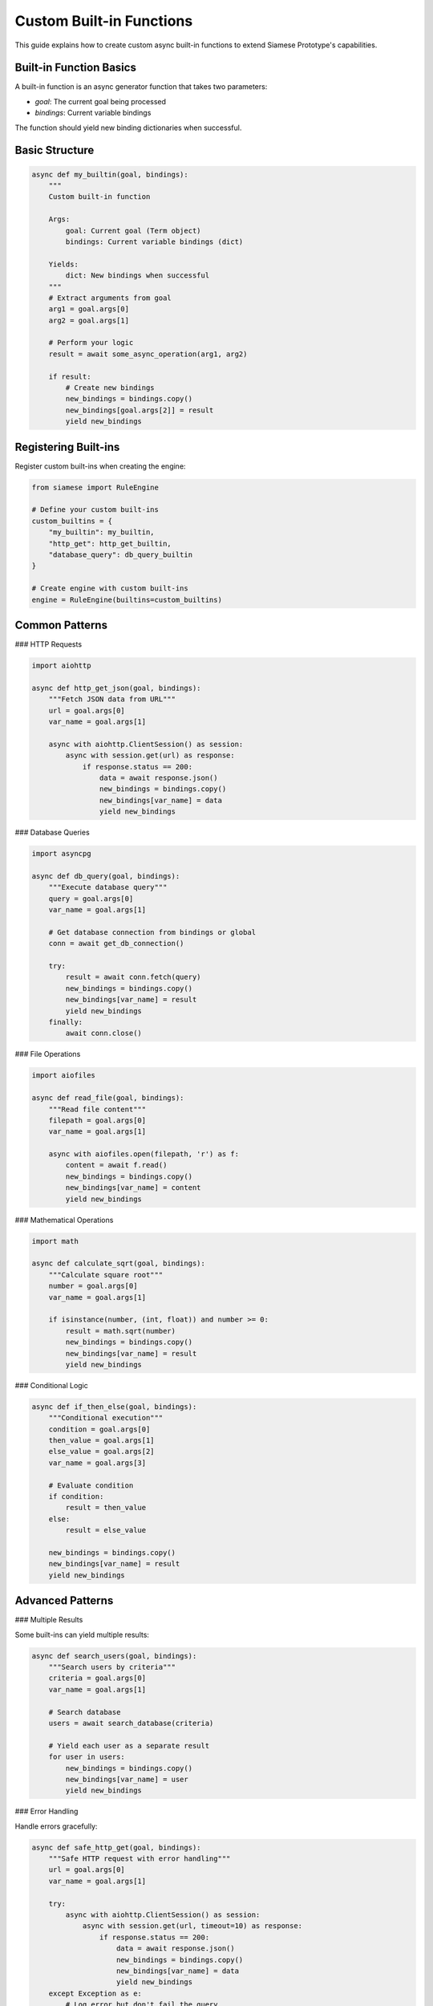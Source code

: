 Custom Built-in Functions
=========================

This guide explains how to create custom async built-in functions to extend Siamese Prototype's capabilities.

Built-in Function Basics
-----------------------

A built-in function is an async generator function that takes two parameters:

- `goal`: The current goal being processed
- `bindings`: Current variable bindings

The function should yield new binding dictionaries when successful.

Basic Structure
--------------

.. code-block:: python

   async def my_builtin(goal, bindings):
       """
       Custom built-in function
       
       Args:
           goal: Current goal (Term object)
           bindings: Current variable bindings (dict)
       
       Yields:
           dict: New bindings when successful
       """
       # Extract arguments from goal
       arg1 = goal.args[0]
       arg2 = goal.args[1]
       
       # Perform your logic
       result = await some_async_operation(arg1, arg2)
       
       if result:
           # Create new bindings
           new_bindings = bindings.copy()
           new_bindings[goal.args[2]] = result
           yield new_bindings

Registering Built-ins
--------------------

Register custom built-ins when creating the engine:

.. code-block:: python

   from siamese import RuleEngine
   
   # Define your custom built-ins
   custom_builtins = {
       "my_builtin": my_builtin,
       "http_get": http_get_builtin,
       "database_query": db_query_builtin
   }
   
   # Create engine with custom built-ins
   engine = RuleEngine(builtins=custom_builtins)

Common Patterns
--------------

### HTTP Requests

.. code-block:: python

   import aiohttp
   
   async def http_get_json(goal, bindings):
       """Fetch JSON data from URL"""
       url = goal.args[0]
       var_name = goal.args[1]
       
       async with aiohttp.ClientSession() as session:
           async with session.get(url) as response:
               if response.status == 200:
                   data = await response.json()
                   new_bindings = bindings.copy()
                   new_bindings[var_name] = data
                   yield new_bindings

### Database Queries

.. code-block:: python

   import asyncpg
   
   async def db_query(goal, bindings):
       """Execute database query"""
       query = goal.args[0]
       var_name = goal.args[1]
       
       # Get database connection from bindings or global
       conn = await get_db_connection()
       
       try:
           result = await conn.fetch(query)
           new_bindings = bindings.copy()
           new_bindings[var_name] = result
           yield new_bindings
       finally:
           await conn.close()

### File Operations

.. code-block:: python

   import aiofiles
   
   async def read_file(goal, bindings):
       """Read file content"""
       filepath = goal.args[0]
       var_name = goal.args[1]
       
       async with aiofiles.open(filepath, 'r') as f:
           content = await f.read()
           new_bindings = bindings.copy()
           new_bindings[var_name] = content
           yield new_bindings

### Mathematical Operations

.. code-block:: python

   import math
   
   async def calculate_sqrt(goal, bindings):
       """Calculate square root"""
       number = goal.args[0]
       var_name = goal.args[1]
       
       if isinstance(number, (int, float)) and number >= 0:
           result = math.sqrt(number)
           new_bindings = bindings.copy()
           new_bindings[var_name] = result
           yield new_bindings

### Conditional Logic

.. code-block:: python

   async def if_then_else(goal, bindings):
       """Conditional execution"""
       condition = goal.args[0]
       then_value = goal.args[1]
       else_value = goal.args[2]
       var_name = goal.args[3]
       
       # Evaluate condition
       if condition:
           result = then_value
       else:
           result = else_value
       
       new_bindings = bindings.copy()
       new_bindings[var_name] = result
       yield new_bindings

Advanced Patterns
----------------

### Multiple Results

Some built-ins can yield multiple results:

.. code-block:: python

   async def search_users(goal, bindings):
       """Search users by criteria"""
       criteria = goal.args[0]
       var_name = goal.args[1]
       
       # Search database
       users = await search_database(criteria)
       
       # Yield each user as a separate result
       for user in users:
           new_bindings = bindings.copy()
           new_bindings[var_name] = user
           yield new_bindings

### Error Handling

Handle errors gracefully:

.. code-block:: python

   async def safe_http_get(goal, bindings):
       """Safe HTTP request with error handling"""
       url = goal.args[0]
       var_name = goal.args[1]
       
       try:
           async with aiohttp.ClientSession() as session:
               async with session.get(url, timeout=10) as response:
                   if response.status == 200:
                       data = await response.json()
                       new_bindings = bindings.copy()
                       new_bindings[var_name] = data
                       yield new_bindings
       except Exception as e:
           # Log error but don't fail the query
           print(f"HTTP request failed: {e}")
           # Optionally yield error information
           new_bindings = bindings.copy()
           new_bindings[var_name] = {"error": str(e)}
           yield new_bindings

### Caching

Implement caching for expensive operations:

.. code-block:: python

   from functools import lru_cache
   
   @lru_cache(maxsize=100)
   def cached_expensive_operation(x):
       # Expensive computation
       return complex_calculation(x)
   
   async def cached_builtin(goal, bindings):
       """Built-in with caching"""
       input_value = goal.args[0]
       var_name = goal.args[1]
       
       result = cached_expensive_operation(input_value)
       new_bindings = bindings.copy()
       new_bindings[var_name] = result
       yield new_bindings

### Stateful Built-ins

Built-ins can maintain state:

.. code-block:: python

   class CounterBuiltin:
       def __init__(self):
           self.counter = 0
       
       async def __call__(self, goal, bindings):
           """Increment counter"""
           var_name = goal.args[0]
           
           self.counter += 1
           new_bindings = bindings.copy()
           new_bindings[var_name] = self.counter
           yield new_bindings

Using Built-ins in Rules
-----------------------

Define rules that use your custom built-ins:

.. code-block:: python

   # Rule using HTTP built-in
   engine.add_rule(
       ("user_info", "?Username", "?Info"),
       [("http_get_json", "https://api.github.com/users/?Username", "?Info")]
   )
   
   # Rule using database built-in
   engine.add_rule(
       ("user_profile", "?UserId", "?Profile"),
       [("db_query", "SELECT * FROM users WHERE id = ?UserId", "?Profile")]
   )
   
   # Rule using mathematical built-in
   engine.add_rule(
       ("distance", "?X1", "?Y1", "?X2", "?Y2", "?Dist"),
       [
           ("subtract", "?X2", "?X1", "?DX"),
           ("subtract", "?Y2", "?Y1", "?DY"),
           ("multiply", "?DX", "?DX", "?DX2"),
           ("multiply", "?DY", "?DY", "?DY2"),
           ("add", "?DX2", "?DY2", "?Sum"),
           ("calculate_sqrt", "?Sum", "?Dist")
       ]
   )

Testing Built-ins
----------------

Test your custom built-ins:

.. code-block:: python

   import pytest
   import pytest_asyncio
   
   @pytest.mark.asyncio
   async def test_http_get_builtin():
       # Test HTTP built-in
       goal = Term("http_get_json", ["https://httpbin.org/json", "?Result"])
       bindings = {}
       
       results = []
       async for new_bindings in http_get_json(goal, bindings):
           results.append(new_bindings)
       
       assert len(results) == 1
       assert "?Result" in results[0]
       assert "slideshow" in results[0]["?Result"]

Best Practices
-------------

1. **Handle errors gracefully**: Don't let built-ins crash the entire query
2. **Use appropriate timeouts**: For external service calls
3. **Implement caching**: For expensive operations
4. **Keep built-ins focused**: Each built-in should do one thing well
5. **Document your built-ins**: Explain parameters and behavior
6. **Test thoroughly**: Ensure built-ins work correctly
7. **Consider performance**: Built-ins can be bottlenecks
8. **Use async properly**: Don't block the event loop
9. **Validate inputs**: Check argument types and values
10. **Log operations**: For debugging and monitoring

.. raw:: html

   <div class="admonition tip">
   <p class="admonition-title">Tip</p>
   <p>Start with simple built-ins and gradually add complexity. Test each built-in thoroughly before using it in production rules.</p>
   </div> 